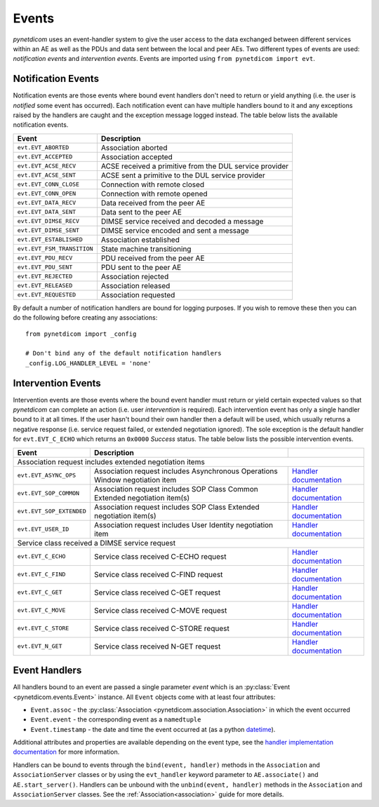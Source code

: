 .. _user_events:

Events
------

*pynetdicom* uses an event-handler system to give the user access to the
data exchanged between different services within an AE as well as the PDUs
and data sent between the local and peer AEs. Two different types of events
are used: *notification events* and *intervention events*. Events are imported
using ``from pynetdicom import evt``.

.. _events_notification:

Notification Events
...................

Notification events are those events where bound event handlers don't need
to return or yield anything (i.e. the user is *notified* some event has
occurred). Each notification event can have multiple handlers
bound to it and any exceptions raised by the handlers are caught
and the exception message logged instead. The table below lists the available
notification events.

+----------------------------+-----------------------------------+
| Event                      | Description                       |
+============================+===================================+
| ``evt.EVT_ABORTED``        | Association aborted               |
+----------------------------+-----------------------------------+
| ``evt.EVT_ACCEPTED``       | Association accepted              |
+----------------------------+-----------------------------------+
| ``evt.EVT_ACSE_RECV``      | ACSE received a primitive         |
|                            | from the DUL service provider     |
+----------------------------+-----------------------------------+
| ``evt.EVT_ACSE_SENT``      | ACSE sent a primitive             |
|                            | to the DUL service provider       |
+----------------------------+-----------------------------------+
| ``evt.EVT_CONN_CLOSE``     | Connection with remote closed     |
+----------------------------+-----------------------------------+
| ``evt.EVT_CONN_OPEN``      | Connection with remote opened     |
+----------------------------+-----------------------------------+
| ``evt.EVT_DATA_RECV``      | Data received from the peer AE    |
+----------------------------+-----------------------------------+
| ``evt.EVT_DATA_SENT``      | Data sent to the peer AE          |
+----------------------------+-----------------------------------+
| ``evt.EVT_DIMSE_RECV``     | DIMSE service received and        |
|                            | decoded a message                 |
+----------------------------+-----------------------------------+
| ``evt.EVT_DIMSE_SENT``     | DIMSE service encoded and         |
|                            | sent a message                    |
+----------------------------+-----------------------------------+
| ``evt.EVT_ESTABLISHED``    | Association established           |
+----------------------------+-----------------------------------+
| ``evt.EVT_FSM_TRANSITION`` | State machine transitioning       |
+----------------------------+-----------------------------------+
| ``evt.EVT_PDU_RECV``       | PDU received from the peer AE     |
+----------------------------+-----------------------------------+
| ``evt.EVT_PDU_SENT``       | PDU sent to the peer AE           |
+----------------------------+-----------------------------------+
| ``evt.EVT_REJECTED``       | Association rejected              |
+----------------------------+-----------------------------------+
| ``evt.EVT_RELEASED``       | Association released              |
+----------------------------+-----------------------------------+
| ``evt.EVT_REQUESTED``      | Association requested             |
+----------------------------+-----------------------------------+

By default a number of notification handlers are bound for logging purposes.
If you wish to remove these then you can do the following before creating any
associations:

::

    from pynetdicom import _config

    # Don't bind any of the default notification handlers
    _config.LOG_HANDLER_LEVEL = 'none'


.. _events_intervention:

Intervention Events
...................

Intervention events are those events where the bound event handler must return
or yield certain expected values so that *pynetdicom* can complete an action
(i.e. user *intervention* is required).
Each intervention event has only a single handler bound to it at all times.
If the user hasn't bound their own handler then a default will be
used, which usually returns a negative response (i.e. service request failed,
or extended negotiation ignored). The sole exception is the default handler
for ``evt.EVT_C_ECHO`` which returns an ``0x0000`` *Success* status. The
table below lists the possible intervention events.

+----------------------------+--------------------------------+------------------------------------------------------------------------------+
| Event                      | Description                    |                                                                              |
+============================+================================+==============================================================================+
| Association request includes extended negotiation items                                                                                    |
+----------------------------+--------------------------------+------------------------------------------------------------------------------+
| ``evt.EVT_ASYNC_OPS``      | Association request includes   | `Handler documentation                                                       |
|                            | Asynchronous Operations Window | <../reference/generated/pynetdicom._handlers.doc_handle_async.html>`_        |
|                            | negotiation item               |                                                                              |
+----------------------------+--------------------------------+------------------------------------------------------------------------------+
| ``evt.EVT_SOP_COMMON``     | Association request includes   | `Handler documentation                                                       |
|                            | SOP Class Common Extended      | <../reference/generated/pynetdicom._handlers.doc_handle_sop_common.html>`_   |
|                            | negotiation item(s)            |                                                                              |
+----------------------------+--------------------------------+------------------------------------------------------------------------------+
| ``evt.EVT_SOP_EXTENDED``   | Association request includes   | `Handler documentation                                                       |
|                            | SOP Class Extended negotiation | <../reference/generated/pynetdicom._handlers.doc_handle_sop_extended.html>`_ |
|                            | item(s)                        |                                                                              |
+----------------------------+--------------------------------+------------------------------------------------------------------------------+
| ``evt.EVT_USER_ID``        | Association request includes   | `Handler documentation                                                       |
|                            | User Identity negotiation item | <../reference/generated/pynetdicom._handlers.doc_handle_userid.html>`_       |
+----------------------------+--------------------------------+------------------------------------------------------------------------------+
| Service class received a DIMSE service request                                                                                             |
+----------------------------+--------------------------------+------------------------------------------------------------------------------+
| ``evt.EVT_C_ECHO``         | Service class received         | `Handler documentation                                                       |
|                            | C-ECHO request                 | <../reference/generated/pynetdicom._handlers.doc_handle_echo.html>`_         |
+----------------------------+--------------------------------+------------------------------------------------------------------------------+
| ``evt.EVT_C_FIND``         | Service class received         | `Handler documentation                                                       |
|                            | C-FIND request                 | <../reference/generated/pynetdicom._handlers.doc_handle_find.html>`_         |
+----------------------------+--------------------------------+------------------------------------------------------------------------------+
| ``evt.EVT_C_GET``          | Service class received         | `Handler documentation                                                       |
|                            | C-GET request                  | <../reference/generated/pynetdicom._handlers.doc_handle_c_get.html>`_        |
+----------------------------+--------------------------------+------------------------------------------------------------------------------+
| ``evt.EVT_C_MOVE``         | Service class received         | `Handler documentation                                                       |
|                            | C-MOVE request                 | <../reference/generated/pynetdicom._handlers.doc_handle_move.html>`_         |
+----------------------------+--------------------------------+------------------------------------------------------------------------------+
| ``evt.EVT_C_STORE``        | Service class received         | `Handler documentation                                                       |
|                            | C-STORE request                | <../reference/generated/pynetdicom._handlers.doc_handle_store.html>`_        |
+----------------------------+--------------------------------+------------------------------------------------------------------------------+
| ``evt.EVT_N_GET``          | Service class received         | `Handler documentation                                                       |
|                            | N-GET request                  | <../reference/generated/pynetdicom._handlers.doc_handle_n_get.html>`_        |
+----------------------------+--------------------------------+------------------------------------------------------------------------------+


Event Handlers
..............

All handlers bound to an event are passed a single parameter *event* which is
an :py:class:`Event <pynetdicom.events.Event>` instance. All ``Event`` objects
come with at least four attributes:

* ``Event.assoc`` - the
  :py:class:`Association <pynetdicom.association.Association>` in which the
  event occurred
* ``Event.event`` - the corresponding event as a ``namedtuple``
* ``Event.timestamp`` - the date and time the event occurred at (as a python
  `datetime <https://docs.python.org/3/library/datetime.html#datetime-objects>`_).

Additional attributes and properties are available depending on the event type,
see the `handler implementation documentation
<../reference/events.html>`_ for more information.

Handlers can be bound to events through the ``bind(event, handler)`` methods
in the ``Association`` and ``AssociationServer`` classes or by using the
``evt_handler`` keyword parameter to ``AE.associate()`` and
``AE.start_server()``. Handlers can be unbound with the
``unbind(event, handler)`` methods in the ``Association`` and
``AssociationServer`` classes. See the :ref:`Association<association>`
guide for more details.
